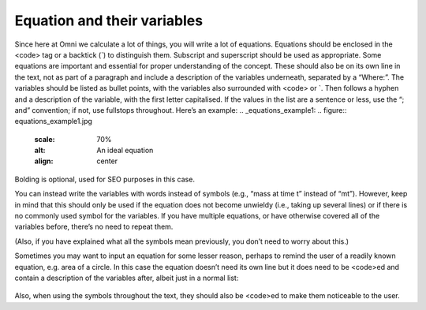 Equation and their variables
-----------------------

Since here at Omni we calculate a lot of things, you will write a lot of equations. Equations should be enclosed in the <code> tag or a backtick (`) to distinguish them. Subscript and superscript should be used as appropriate. Some equations are important and essential for proper understanding of the concept. These should also be on its own line in the text, not as part of a paragraph and include a description of the variables underneath, separated by a “Where:”. The variables should be listed as bullet points, with the variables also surrounded with <code> or `. Then follows a hyphen and a description of the variable, with the first letter capitalised. If the values in the list are a sentence or less, use the “; and” convention; if not, use fullstops throughout. Here’s an example: 
.. _equations_example1:
.. figure:: equations_example1.jpg
   :scale: 70%
   :alt: An ideal equation
   :align: center

Bolding is optional, used for SEO purposes in this case.

You can instead write the variables with words instead of symbols (e.g., “mass at time t” instead of “mt”). However, keep in mind that this should only be used if the equation does not become unwieldy (i.e., taking up several lines) or if there is no commonly used symbol for the variables. If you have multiple equations, or have otherwise covered all of the variables before, there’s no need to repeat them.

(Also, if you have explained what all the symbols mean previously, you don’t need to worry about this.)

Sometimes you may want to input an equation for some lesser reason, perhaps to remind the user of a readily known equation, e.g. area of a circle. In this case the equation doesn’t need its own line but it does need to be <code>ed and contain a description of the variables after, albeit just in a normal list:

.. _equations_example2:
.. figure:: equations_example2.jpg
   :scale: 70%
   :alt: An equation in a paragraph
   :align: center

Also, when using the symbols throughout the text, they should also be <code>ed to make them noticeable to the user.
